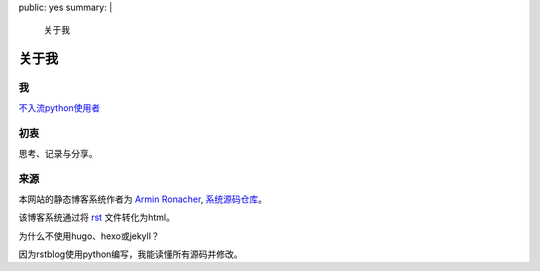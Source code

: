 public: yes
summary: |
    关于我

关于我
======

我
--

`不入流python使用者
<https://github.com/IWantADog>`_

初衷
-----

思考、记录与分享。

来源
--------

本网站的静态博客系统作者为 `Armin Ronacher
<https://lucumr.pocoo.org/>`_, `系统源码仓库
<https://github.com/mitsuhiko/rstblog>`_。

该博客系统通过将 `rst
<https://docutils.sourceforge.io/>`_ 文件转化为html。

为什么不使用hugo、hexo或jekyll？

因为rstblog使用python编写，我能读懂所有源码并修改。






